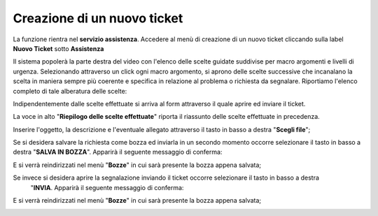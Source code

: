 .. _Tickets_inviati:

**Creazione di un nuovo ticket**
===========================

La funzione rientra nel **servizio assistenza**. Accedere al menù di creazione di un nuovo ticket cliccando sulla label **Nuovo Ticket** 
sotto **Assistenza**

.. image:: img/100.35_Nuovo_TicketSX.png


Il sistema popolerà la parte destra del video con l'elenco delle scelte guidate suddivise per macro argomenti e livelli di urgenza.
Selezionando attraverso un click ogni macro argomento, si aprono delle scelte successive che incanalano la scelta in maniera sempre
più coerente e specifica in relazione al problema o richiesta da segnalare.
Riportiamo l'elenco completo di tale alberatura delle scelte:

.. image:: img/100.35_Mappa_Scelte_Nuovo_TicketDX.png

Indipendentemente dalle scelte effettuate si arriva al form attraverso il quale aprire ed inviare il ticket.

La voce in alto "**Riepilogo delle scelte effettuate**" riporta il riassunto delle scelte effettuate in precedenza.

.. image:: img/100.35_Form_Nuovo_TicketDX.png

Inserire l'oggetto, la descrizione e l'eventuale allegato attraverso il tasto in basso a destra "**Scegli file**";

.. image:: img/100.35_FormOK_Nuovo_TicketDX.png

Se si desidera salvare la richiesta come bozza ed inviarla in un secondo momento occorre selezionare il tasto in 
basso a destra "**SALVA IN BOZZA**". Apparirà il seguente messaggio di conferma:

.. image:: img/richiesta_assistenza_salvata_correttamente_in_bozza.png

E si verrà reindirizzati nel menù "**Bozze**" in cui sarà presente la bozza appena salvata;

.. image:: img/100.35_ListaBozze_da_Nuovo_TicketDX.png


Se invece si desidera aprire la segnalazione inviando il ticket occorre selezionare il tasto in basso a destra
 "**INVIA**. Apparirà il seguente messaggio di conferma:

 .. image:: img/richiesta_assistenza_inviata_correttamente.png

E si verrà reindirizzati nel menù "**Bozze**" in cui sarà presente la bozza appena salvata;

.. image:: img/100.35_ListaTicket_da_Nuovo_TicketDX.png

